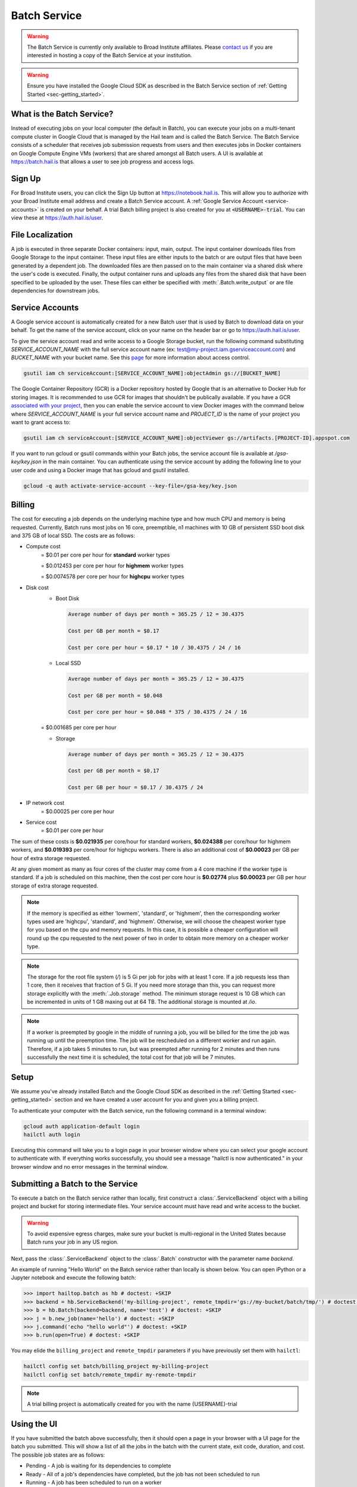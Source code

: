 .. _sec-service:

=============
Batch Service
=============


.. warning::

    The Batch Service is currently only available to Broad Institute affiliates. Please `contact us
    <mailto:hail-team@broadinstitute.org>`__ if you are interested in hosting a copy of the Batch
    Service at your institution.

.. warning::

    Ensure you have installed the Google Cloud SDK as described in the Batch Service section of
    :ref:`Getting Started <sec-getting_started>`.

What is the Batch Service?
--------------------------

Instead of executing jobs on your local computer (the default in Batch), you can execute
your jobs on a multi-tenant compute cluster in Google Cloud that is managed by the Hail team
and is called the Batch Service. The Batch Service consists of a scheduler that receives job
submission requests from users and then executes jobs in Docker containers on Google Compute
Engine VMs (workers) that are shared amongst all Batch users. A UI is available at `<https://batch.hail.is>`__
that allows a user to see job progress and access logs.

Sign Up
-------

For Broad Institute users, you can click the Sign Up button at `<https://notebook.hail.is>`__.
This will allow you to authorize with your Broad Institute email address and create
a Batch Service account. A :ref:`Google Service Account <service-accounts>` is created
on your behalf. A trial Batch billing project is also created for you at
:code:`<USERNAME>-trial`. You can view these at `<https://auth.hail.is/user>`__.


.. _file-localization:

File Localization
-----------------

A job is executed in three separate Docker containers: input, main, output. The input container
downloads files from Google Storage to the input container. These input files are either inputs
to the batch or are output files that have been generated by a dependent job. The downloaded
files are then passed on to the main container via a shared disk where the user's code is
executed. Finally, the output container runs and uploads any files from the shared disk that
have been specified to be uploaded by the user. These files can either be specified with
:meth:`.Batch.write_output` or are file dependencies for downstream jobs.


.. image:: _static/images/file_localization.png


.. _service-accounts:

Service Accounts
----------------

A Google service account is automatically created for a new Batch user that is used by Batch to download data
on your behalf. To get the name of the service account, click on your name on the header bar or go to
`<https://auth.hail.is/user>`__.

To give the service account read and write access to a Google Storage bucket, run the following command substituting
`SERVICE_ACCOUNT_NAME` with the full service account name (ex: test@my-project.iam.gserviceaccount.com) and `BUCKET_NAME`
with your bucket name. See this `page <https://cloud.google.com/container-registry/docs/access-control>`__
for more information about access control.

.. code-block:: sh

    gsutil iam ch serviceAccount:[SERVICE_ACCOUNT_NAME]:objectAdmin gs://[BUCKET_NAME]

The Google Container Repository (GCR) is a Docker repository hosted by Google that is an alternative
to Docker Hub for storing images. It is recommended to use GCR for images that shouldn't be publically
available. If you have a GCR `associated with your project <https://cloud.google.com/container-registry/docs/>`__,
then you can enable the service account to view Docker images with the command below where
`SERVICE_ACCOUNT_NAME` is your full service account name and `PROJECT_ID` is the name of your project
you want to grant access to:

.. code-block:: sh

    gsutil iam ch serviceAccount:[SERVICE_ACCOUNT_NAME]:objectViewer gs://artifacts.[PROJECT-ID].appspot.com

If you want to run gcloud or gsutil commands within your Batch jobs, the service
account file is available at `/gsa-key/key.json` in the main container. You can authenticate using the service
account by adding the following line to your user code and using a Docker image that has gcloud and gsutil
installed.

.. code-block:: sh

    gcloud -q auth activate-service-account --key-file=/gsa-key/key.json


Billing
-------

The cost for executing a job depends on the underlying machine type and how much CPU and
memory is being requested. Currently, Batch runs most jobs on 16 core, preemptible, n1
machines with 10 GB of persistent SSD boot disk and 375 GB of local SSD. The costs are as follows:

- Compute cost
   = $0.01 per core per hour for **standard** worker types

   = $0.012453 per core per hour for **highmem** worker types

   = $0.0074578 per core per hour for **highcpu** worker types

- Disk cost
   - Boot Disk

     .. code-block:: text

         Average number of days per month = 365.25 / 12 = 30.4375

         Cost per GB per month = $0.17

         Cost per core per hour = $0.17 * 10 / 30.4375 / 24 / 16

   - Local SSD

     .. code-block:: text

         Average number of days per month = 365.25 / 12 = 30.4375

         Cost per GB per month = $0.048

         Cost per core per hour = $0.048 * 375 / 30.4375 / 24 / 16

   = $0.001685 per core per hour

   - Storage

     .. code-block:: text

         Average number of days per month = 365.25 / 12 = 30.4375

         Cost per GB per month = $0.17

         Cost per GB per hour = $0.17 / 30.4375 / 24


- IP network cost
   = $0.00025 per core per hour

- Service cost
   = $0.01 per core per hour


The sum of these costs is **$0.021935** per core/hour for standard workers, **$0.024388** per core/hour
for highmem workers, and **$0.019393** per core/hour for highcpu workers. There is also an additional
cost of **$0.00023** per GB per hour of extra storage requested.

At any given moment as many as four cores of the cluster may come from a 4 core machine if the worker type
is standard. If a job is scheduled on this machine, then the cost per core hour is **$0.02774** plus
**$0.00023** per GB per hour storage of extra storage requested.


.. note::

    If the memory is specified as either 'lowmem', 'standard', or 'highmem', then the corresponding worker types
    used are 'highcpu', 'standard', and 'highmem'. Otherwise, we will choose the cheapest worker type for you based
    on the cpu and memory requests. In this case, it is possible a cheaper configuration will round up the cpu requested
    to the next power of two in order to obtain more memory on a cheaper worker type.

.. note::

    The storage for the root file system (`/`) is 5 Gi per job for jobs with at least 1 core. If a job requests less
    than 1 core, then it receives that fraction of 5 Gi. If you need more storage than this,
    you can request more storage explicitly with the :meth:`.Job.storage` method. The minimum storage request is 10 GB
    which can be incremented in units of 1 GB maxing out at 64 TB. The additional storage is mounted at `/io`.

.. note::

    If a worker is preempted by google in the middle of running a job, you will be billed for
    the time the job was running up until the preemption time. The job will be rescheduled on
    a different worker and run again. Therefore, if a job takes 5 minutes to run, but was preempted
    after running for 2 minutes and then runs successfully the next time it is scheduled, the
    total cost for that job will be 7 minutes.


Setup
-----

We assume you've already installed Batch and the Google Cloud SDK as described in the :ref:`Getting
Started <sec-getting_started>` section and we have created a user account for you and given you a
billing project.

To authenticate your computer with the Batch service, run the following
command in a terminal window:

.. code-block:: sh

    gcloud auth application-default login
    hailctl auth login

Executing this command will take you to a login page in your browser window where
you can select your google account to authenticate with. If everything works successfully,
you should see a message "hailctl is now authenticated." in your browser window and no
error messages in the terminal window.


Submitting a Batch to the Service
---------------------------------

To execute a batch on the Batch service rather than locally, first
construct a :class:`.ServiceBackend` object with a billing project and
bucket for storing intermediate files. Your service account must have read
and write access to the bucket.

.. warning::

   To avoid expensive egress charges, make sure your bucket is multi-regional
   in the United States because Batch runs your job in any US region.

Next, pass the :class:`.ServiceBackend` object to the :class:`.Batch` constructor
with the parameter name `backend`.

An example of running "Hello World" on the Batch service rather than
locally is shown below.  You can open iPython or a Jupyter notebook
and execute the following batch:

.. code-block:: python

    >>> import hailtop.batch as hb # doctest: +SKIP
    >>> backend = hb.ServiceBackend('my-billing-project', remote_tmpdir='gs://my-bucket/batch/tmp/') # doctest: +SKIP
    >>> b = hb.Batch(backend=backend, name='test') # doctest: +SKIP
    >>> j = b.new_job(name='hello') # doctest: +SKIP
    >>> j.command('echo "hello world"') # doctest: +SKIP
    >>> b.run(open=True) # doctest: +SKIP

You may elide the ``billing_project`` and ``remote_tmpdir`` parameters if you
have previously set them with ``hailctl``:

.. code-block:: sh

    hailctl config set batch/billing_project my-billing-project
    hailctl config set batch/remote_tmpdir my-remote-tmpdir

.. note::

    A trial billing project is automatically created for you with the name {USERNAME}-trial


Using the UI
------------

If you have submitted the batch above successfully, then it should open a page in your
browser with a UI page for the batch you submitted. This will show a list of all the jobs
in the batch with the current state, exit code, duration, and cost. The possible job states
are as follows:

- Pending - A job is waiting for its dependencies to complete
- Ready - All of a job's dependencies have completed, but the job has not been scheduled to run
- Running - A job has been scheduled to run on a worker
- Success - A job finished with exit code 0
- Failure - A job finished with exit code not equal to 0
- Error - The Docker container had an error (ex: out of memory)

Clicking on a specific job will take you to a page with the logs for each of the three containers
run per job (:ref:`see above <file-localization>`) as well as a copy of the job spec and detailed
information about the job such as where the job was run, how long it took to pull the image for
each container, and any error messages.

To see all batches you've submitted, go to `<https://batch.hail.is>`__. Each batch will have a current state,
number of jobs total, and the number of pending, succeeded, failed, and cancelled jobs as well as the
running cost of the batch (computed from completed jobs only). The possible batch states are as follows:

- open - Not all jobs in the batch have been successfully submitted.
- running - All jobs in the batch have been successfully submitted.
- success - All jobs in the batch have completed with state "Success"
- failure - Any job has completed with state "Failure" or "Error"
- cancelled - Any job has been cancelled and no jobs have completed with state "Failure" or "Error"

.. note::
    Jobs can still be running even if the batch has been marked as failure or cancelled. In the case of
    'failure', other jobs that do not depend on the failed job will still run. In the case of cancelled,
    it takes time to cancel a batch, especially for larger batches.

Individual jobs cannot be cancelled or deleted. Instead, you can cancel the entire batch with the "Cancel"
button next to the row for that batch. You can also delete a batch with the "Delete" button.

.. warning::

    Deleting a batch only removes it from the UI. You will still be billed for a deleted batch.


Important Notes
---------------

.. warning::

    To avoid expensive egress charges, input and output files should be located in buckets
    that are multi-regional in the United States because Batch runs jobs in any US region.
